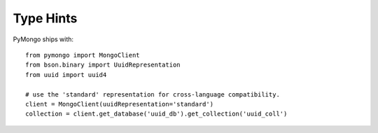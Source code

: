 
.. _type_hints-example:

Type Hints
===========

PyMongo ships with::

  from pymongo import MongoClient
  from bson.binary import UuidRepresentation
  from uuid import uuid4

  # use the 'standard' representation for cross-language compatibility.
  client = MongoClient(uuidRepresentation='standard')
  collection = client.get_database('uuid_db').get_collection('uuid_coll')
